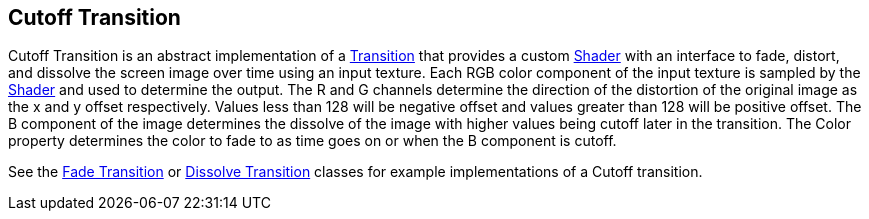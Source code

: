 [#manual/cutoff-transition]

## Cutoff Transition

Cutoff Transition is an abstract implementation of a <<manual/transition.html,Transition>> that provides a custom https://docs.unity3d.com/ScriptReference/Shader.html[Shader^] with an interface to fade, distort, and dissolve the screen image over time using an input texture. Each RGB color component of the input texture is sampled by the https://docs.unity3d.com/ScriptReference/Shader.html[Shader^] and used to determine the output. The R and G channels determine the direction of the distortion of the original image as the x and y offset respectively. Values less than 128 will be negative offset and values greater than 128 will be positive offset. The B component of the image determines the dissolve of the image with higher values being cutoff later in the transition. The Color property determines the color to fade to as time goes on or when the B component is cutoff.

See the <<manual/fade-transition.html,Fade Transition>> or <<manual/dissolve-transition.html,Dissolve Transition>> classes for example implementations of a Cutoff transition. 

ifdef::backend-multipage_html5[]
<<reference/cutoff-transition.html,Reference>>
endif::[]